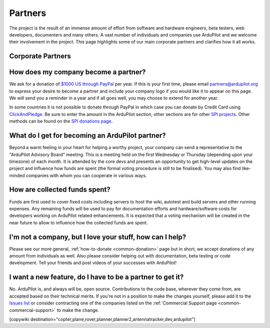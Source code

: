 .. _common_sponsors:

========
Partners
========

The project is the result of an immense amount of effort from software and hardware engineers, beta testers, web developers, documenters and many others.  A vast number of individuals and companies use ArduPilot and we welcome their involvement in the project.  This page highlights some of our main corporate partners and clarifies how it all works.


Corporate Partners
==================

.. image:: ../../../images/supporters/supporters_logo_EnRoute.png
    :target:  http://www.enroute.co.jp/home/

.. image:: ../../../images/supporters/supporters_logo_jDrones.png
    :target:  http://www.jDrones.com/home/

.. image:: ../../../images/supporters/supporters_logo_auav.png
    :target:  http://www.auav.co/

.. image:: ../../../images/supporters/supporters_logo_emlid.png
    :target:  http://www.emlid.com/

.. image:: ../../../images/supporters/supporters_logo_cuav.jpg
    :target:  http://www.cuav.net/

.. image:: ../../../images/supporters/supporters_logo_falconunmanned.gif
    :target:  http://www.falconunmanned.com/

.. image:: ../../../images/supporters/supporters_logo_livelink.png
    :target:  http://www.livelinktechnology.net/

.. image:: ../../../images/supporters/supporters_logo_craftandtheory.png
    :target:  http://craftandtheoryllc.com

.. image:: ../../../images/supporters/supporters_logo_proficnc.png
    :target:  http://www.proficnc.com/stores

.. image:: ../../../images/supporters/supporters_logo_LaserNavigation.png
    :target:  http://www.lasernavigation.it/

.. image:: ../../../images/supporters/supporters_logo_lightware.png
    :target:  http://www.lightware.co.za

.. image:: ../../../images/supporters/supporters_logo_spektreworks.png
    :target:  http://www.spektreworks.com/

.. image:: ../../../images/supporters/supporters_logo_uavionix.png
    :target:  http://www.uavionix.com/

.. image:: ../../../images/supporters/supporters_logo_hex.png
    :target:  http://www.hex.aero/

.. image:: ../../../images/supporters/supporters_logo_dronebility.png
    :target:  http://www.dronebility.com/

.. image:: ../../../images/supporters/supporters_logo_mrobotics.png
    :target:  http://mrobotics.io/

.. image:: ../../../images/supporters/supporters_logo_apub.jpg
    :target:  http://www.unmannedairlines.com/a_pub/

.. image:: ../../../images/supporters/supporters_logo_dronejapan.png
    :target:  http://www.drone-j.com/

.. image:: ../../../images/supporters/supporters_logo_robsense.png
    :target:  http://www.robsense.com/

.. image:: ../../../images/supporters/supporters_logo_bluerobotics.png
    :target:  http://www.bluerobotics.com/

.. image:: ../../../images/supporters/supporters_logo_drotek.png
    :target:  http://www.drotek.com/

.. image:: ../../../images/supporters/supporters_logo_dslrpros.jpg
    :target:  http://www.dslrpros.com/

.. image:: ../../../images/supporters/supporters_logo_harrisaerial.jpg
    :target:  http://www.harrisaerial.com/

.. image:: ../../../images/supporters/supporters_logo_bubblefly.png
    :target:  http://www.bubblefly.in/

How does my company become a partner?
===============================================
We ask for a donation of `$1000 US through PayPal <https://www.paypal.com/cgi-bin/webscr?cmd=_s-xclick&hosted_button_id=BBF28AFAD58B2>`__ per year.  If this is your first time, please email partners@ardupilot.org to express your desire to become a partner and include your company logo if you would like it to appear on this page.  We will send you a reminder in a year and if all goes well, you may choose to extend for another year.

In some countries it is not possible to donate through PayPal in which case you can donate by Credit Card using `ClickAndPledge <https://co.clickandpledge.com/advanced/default.aspx?wid=34115>`__.  Be sure to enter the amount in the ArduPilot section, other sections are for other `SPI projects <http://www.spi-inc.org/>`__.  Other methods can be found on the `SPI donations page <http://www.spi-inc.org/donations/>`__.

What do I get for becoming an ArduPilot partner?
================================================
Beyond a warm feeling in your heart for helping a worthy project, your company can send a representative to the "ArduPilot Advisory Board" meeting.  This is a meeting held on the first Wednesday or Thursday (depending upon your timezone) of each month.  It is attended by the core devs and presents an opportunity to get high-level updates on the project and influence how funds are spent (the formal voting procedure is still to be finalised).  You may also find like-minded companies with whom you can cooperate in various ways.

How are collected funds spent?
==============================
Funds are first used to cover fixed costs including servers to host the wiki, autotest and build servers and other running expenses.
Any remaining funds will be used to pay for documentation efforts and hardware/software costs for developers working on ArduPilot related enhancements.  It is expected that a voting mechanism will be created in the near future to allow to influence how the collected funds are spent. 

I'm not a company, but I love your stuff, how can I help?
=========================================================
Please see our more general, :ref:`how-to-donate <common-donation>` page but in short, we accept donations of any amount from individuals as well.  Also please consider helping out with documentation, beta testing or code development.  Tell your friends and post videos of your successes with ArduPilot! 

I want a new feature, do I have to be a partner to get it?
==========================================================
No.  ArduPilot is, and always will be, open source.  Contributions to the code base, wherever they come from, are accepted based on their technical merits.  If you're not in a position to make the changes yourself, please add it to the `Issues list <https://github.com/ArduPilot/ardupilot/issues>`__ or consider contracting one of the companies listed on the :ref:`Commercial Support page <common-commercial-support>` to make the change.

[copywiki destination="copter,plane,rover,planner,planner2,antennatracker,dev,ardupilot"]
